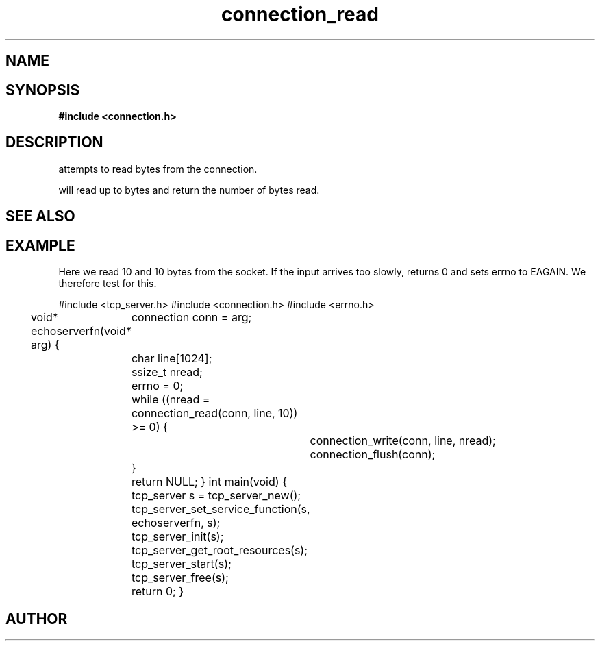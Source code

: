.TH connection_read 3 2016-01-30 "" "The Meta C Library"
.SH NAME
.Nm connection_read()
.Nd connection_read
.SH SYNOPSIS
.B #include <connection.h>
.Fo "ssize_t connection_read"
.Fa "connection conn"
.Fa "void *buf"
.Fa "size_t count"
.Fc
.SH DESCRIPTION
.Nm
attempts to read 
.Fa cb
bytes from the connection. 
.PP
.Nm
will read up to 
.Fa cb
bytes and return the number of bytes read.
.SH SEE ALSO
.Xr connection_set_read_buffer 3 ,
.Xr connection_write 3
.SH EXAMPLE
Here we read 10 and 10 bytes from the socket. If the input
arrives too slowly, 
.Nm
returns 0 and sets errno to EAGAIN. We therefore test for this.
.PP
.Bd -literal
#include <tcp_server.h>
#include <connection.h>
#include <errno.h>

void* echoserverfn(void* arg)
{
	connection conn = arg;
	char line[1024];
	ssize_t nread;

	errno = 0;
	while ((nread = connection_read(conn, line, 10)) >= 0) {
		connection_write(conn, line, nread);
		connection_flush(conn);
	}

	return NULL;
}
int main(void)
{
	tcp_server s = tcp_server_new();
	tcp_server_set_service_function(s, echoserverfn, s);
	tcp_server_init(s);
	tcp_server_get_root_resources(s);
	tcp_server_start(s);
	
	tcp_server_free(s);
	return 0;
}
	
.Ed
.SH AUTHOR
.An B. Augestad, bjorn.augestad@gmail.com
